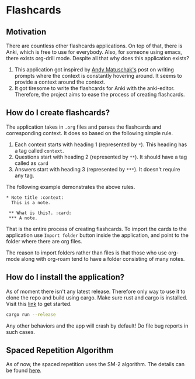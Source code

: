 * Flashcards
**  Motivation
There are countless other flashcards applications. On top of that, there is Anki, which is free to use for everybody. Also, for someone using emacs, there exists org-drill mode. Despite all that why does this application exists?

1. This application got inspired by [[https://andymatuschak.org/prompts/#procedural-knowledge][Andy Matuschak's]] post on writing prompts where the context is constantly hovering around. It seems to provide a context around the context.
2. It got tiresome to write the flashcards for Anki with the anki-editor. Therefore, the project aims to ease the process of creating flashcards.

** How do I create flashcards?
The application takes in =.org= files and parses the flashcards and corresponding context. It does so based on the following simple rule.
1. Each context starts with heading 1 (represented by =*=). This heading has a tag called =context=.
2. Questions start with heading 2 (represented by =**=). It should have a tag called as =card=
3. Answers start with heading 3 (represented by =***=). It doesn't require any tag.
The following example demonstrates the above rules.
#+begin_src
 * Note title :context:
   This is a note.

  ** What is this?. :card:
  *** A note.
#+end_src

That is the entire process of creating flashcards. To import the cards to the application use =Import folder= button inside the application, and point to the folder where there are org files.

The reason to import folders rather than files is that those who use org-mode along with org-roam tend to have a folder consisting of many notes.
** How do I install the application?
As of moment there isn't any latest release. Therefore only way to use it to clone the repo and build using cargo. Make sure rust and cargo is installed. Visit this [[https://www.rust-lang.org/tools/install][link]] to get started.
#+begin_src bash
cargo run --release
#+end_src
Any other behaviors and the app will crash by default! Do file bug reports in such cases.

** Spaced Repetition Algorithm
As of now, the spaced repetition uses the SM-2 algorithm. The details can be found [[https://www.supermemo.com/en/archives1990-2015/english/ol/sm2][here]].
